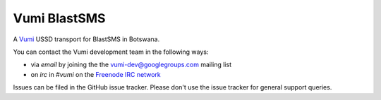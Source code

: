Vumi BlastSMS
========

A `Vumi`_ USSD transport for BlastSMS in Botswana.

.. _Vumi: http://github.com/praekelt/vumi

|blastsms-ci|_ |blastsms-cover|_

.. |blastsms-ci| image:: https://travis-ci.org/westerncapelabs/vumi-blastsms.png?branch=develop
.. _blastsms-ci: https://travis-ci.org/westerncapelabs/vumi-blastsms

.. |blastsms-cover| image:: https://coveralls.io/repos/westerncapelabs/vumi-blastsms/badge.png?branch=develop
.. _blastsms-cover: https://coveralls.io/r/westerncapelabs/vumi-blastsms

You can contact the Vumi development team in the following ways:

* via *email* by joining the the `vumi-dev@googlegroups.com`_ mailing list
* on *irc* in *#vumi* on the `Freenode IRC network`_

.. _vumi-dev@googlegroups.com: https://groups.google.com/forum/?fromgroups#!forum/vumi-dev
.. _Freenode IRC network: https://webchat.freenode.net/?channels=#vumi

Issues can be filed in the GitHub issue tracker. Please don't use the issue
tracker for general support queries.
